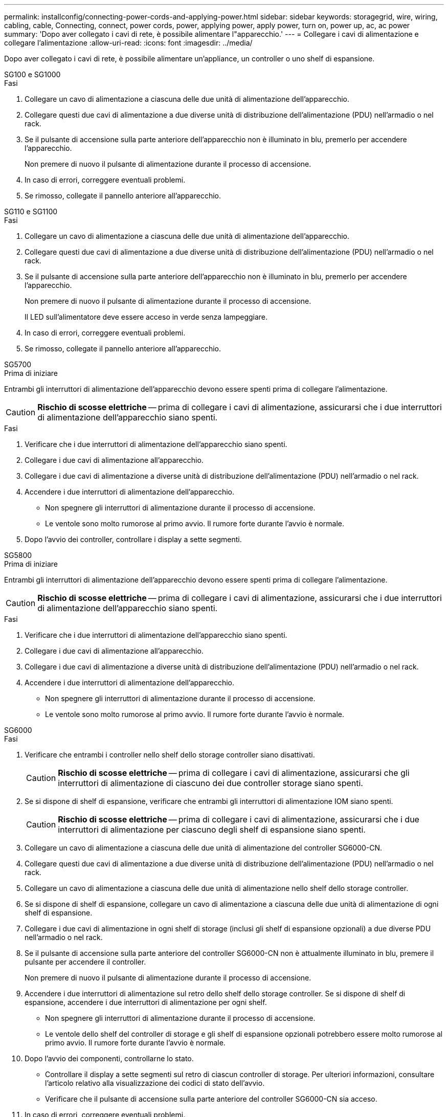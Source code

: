 ---
permalink: installconfig/connecting-power-cords-and-applying-power.html 
sidebar: sidebar 
keywords: storagegrid, wire, wiring, cabling, cable, Connecting, connect, power cords, power, applying power, apply power, turn on, power up, ac, ac power 
summary: 'Dopo aver collegato i cavi di rete, è possibile alimentare l"apparecchio.' 
---
= Collegare i cavi di alimentazione e collegare l'alimentazione
:allow-uri-read: 
:icons: font
:imagesdir: ../media/


[role="lead"]
Dopo aver collegato i cavi di rete, è possibile alimentare un'appliance, un controller o uno shelf di espansione.

[role="tabbed-block"]
====
.SG100 e SG1000
--
.Fasi
. Collegare un cavo di alimentazione a ciascuna delle due unità di alimentazione dell'apparecchio.
. Collegare questi due cavi di alimentazione a due diverse unità di distribuzione dell'alimentazione (PDU) nell'armadio o nel rack.
. Se il pulsante di accensione sulla parte anteriore dell'apparecchio non è illuminato in blu, premerlo per accendere l'apparecchio.
+
Non premere di nuovo il pulsante di alimentazione durante il processo di accensione.

. In caso di errori, correggere eventuali problemi.
. Se rimosso, collegate il pannello anteriore all'apparecchio.


--
.SG110 e SG1100
--
.Fasi
. Collegare un cavo di alimentazione a ciascuna delle due unità di alimentazione dell'apparecchio.
. Collegare questi due cavi di alimentazione a due diverse unità di distribuzione dell'alimentazione (PDU) nell'armadio o nel rack.
. Se il pulsante di accensione sulla parte anteriore dell'apparecchio non è illuminato in blu, premerlo per accendere l'apparecchio.
+
Non premere di nuovo il pulsante di alimentazione durante il processo di accensione.

+
Il LED sull'alimentatore deve essere acceso in verde senza lampeggiare.

. In caso di errori, correggere eventuali problemi.
. Se rimosso, collegate il pannello anteriore all'apparecchio.


--
.SG5700
--
.Prima di iniziare
Entrambi gli interruttori di alimentazione dell'apparecchio devono essere spenti prima di collegare l'alimentazione.


CAUTION: *Rischio di scosse elettriche* -- prima di collegare i cavi di alimentazione, assicurarsi che i due interruttori di alimentazione dell'apparecchio siano spenti.

.Fasi
. Verificare che i due interruttori di alimentazione dell'apparecchio siano spenti.
. Collegare i due cavi di alimentazione all'apparecchio.
. Collegare i due cavi di alimentazione a diverse unità di distribuzione dell'alimentazione (PDU) nell'armadio o nel rack.
. Accendere i due interruttori di alimentazione dell'apparecchio.
+
** Non spegnere gli interruttori di alimentazione durante il processo di accensione.
** Le ventole sono molto rumorose al primo avvio. Il rumore forte durante l'avvio è normale.


. Dopo l'avvio dei controller, controllare i display a sette segmenti.


--
.SG5800
--
.Prima di iniziare
Entrambi gli interruttori di alimentazione dell'apparecchio devono essere spenti prima di collegare l'alimentazione.


CAUTION: *Rischio di scosse elettriche* -- prima di collegare i cavi di alimentazione, assicurarsi che i due interruttori di alimentazione dell'apparecchio siano spenti.

.Fasi
. Verificare che i due interruttori di alimentazione dell'apparecchio siano spenti.
. Collegare i due cavi di alimentazione all'apparecchio.
. Collegare i due cavi di alimentazione a diverse unità di distribuzione dell'alimentazione (PDU) nell'armadio o nel rack.
. Accendere i due interruttori di alimentazione dell'apparecchio.
+
** Non spegnere gli interruttori di alimentazione durante il processo di accensione.
** Le ventole sono molto rumorose al primo avvio. Il rumore forte durante l'avvio è normale.




--
.SG6000
--
.Fasi
. Verificare che entrambi i controller nello shelf dello storage controller siano disattivati.
+

CAUTION: *Rischio di scosse elettriche* -- prima di collegare i cavi di alimentazione, assicurarsi che gli interruttori di alimentazione di ciascuno dei due controller storage siano spenti.

. Se si dispone di shelf di espansione, verificare che entrambi gli interruttori di alimentazione IOM siano spenti.
+

CAUTION: *Rischio di scosse elettriche* -- prima di collegare i cavi di alimentazione, assicurarsi che i due interruttori di alimentazione per ciascuno degli shelf di espansione siano spenti.

. Collegare un cavo di alimentazione a ciascuna delle due unità di alimentazione del controller SG6000-CN.
. Collegare questi due cavi di alimentazione a due diverse unità di distribuzione dell'alimentazione (PDU) nell'armadio o nel rack.
. Collegare un cavo di alimentazione a ciascuna delle due unità di alimentazione nello shelf dello storage controller.
. Se si dispone di shelf di espansione, collegare un cavo di alimentazione a ciascuna delle due unità di alimentazione di ogni shelf di espansione.
. Collegare i due cavi di alimentazione in ogni shelf di storage (inclusi gli shelf di espansione opzionali) a due diverse PDU nell'armadio o nel rack.
. Se il pulsante di accensione sulla parte anteriore del controller SG6000-CN non è attualmente illuminato in blu, premere il pulsante per accendere il controller.
+
Non premere di nuovo il pulsante di alimentazione durante il processo di accensione.

. Accendere i due interruttori di alimentazione sul retro dello shelf dello storage controller. Se si dispone di shelf di espansione, accendere i due interruttori di alimentazione per ogni shelf.
+
** Non spegnere gli interruttori di alimentazione durante il processo di accensione.
** Le ventole dello shelf del controller di storage e gli shelf di espansione opzionali potrebbero essere molto rumorose al primo avvio. Il rumore forte durante l'avvio è normale.


. Dopo l'avvio dei componenti, controllarne lo stato.
+
** Controllare il display a sette segmenti sul retro di ciascun controller di storage. Per ulteriori informazioni, consultare l'articolo relativo alla visualizzazione dei codici di stato dell'avvio.
** Verificare che il pulsante di accensione sulla parte anteriore del controller SG6000-CN sia acceso.


. In caso di errori, correggere eventuali problemi.
. Collegare il pannello anteriore al controller SG6000-CN, se rimosso.


--
.SG6100
--
*SGF6112*:

.Fasi
. Collegare un cavo di alimentazione a ciascuna delle due unità di alimentazione dell'apparecchio.
. Collegare questi due cavi di alimentazione a due diverse unità di distribuzione dell'alimentazione (PDU) nell'armadio o nel rack.
. Se il pulsante di accensione sulla parte anteriore dell'apparecchio non è illuminato in blu, premerlo per accendere l'apparecchio.
. Non premere di nuovo il pulsante di alimentazione durante il processo di accensione.
. Il LED sull'alimentatore deve essere acceso in verde senza lampeggiare.
. In caso di errori, correggere eventuali problemi.
. Se rimosso, collegate il pannello anteriore all'apparecchio.


*SG6160*:

.Fasi
. Verificare che entrambi i controller nello shelf dello storage controller siano disattivati.
+

CAUTION: *Rischio di scosse elettriche* -- prima di collegare i cavi di alimentazione, assicurarsi che gli interruttori di alimentazione di ciascuno dei due controller storage siano spenti.

. Se si dispone di shelf di espansione, verificare che entrambi gli interruttori di alimentazione IOM siano spenti.
+

CAUTION: *Rischio di scosse elettriche* -- prima di collegare i cavi di alimentazione, assicurarsi che i due interruttori di alimentazione per ciascuno degli shelf di espansione siano spenti.

. Collegare un cavo di alimentazione a ciascuna delle due unità di alimentazione del controller SG6100-CN.
. Collegare questi due cavi di alimentazione a due diverse unità di distribuzione dell'alimentazione (PDU) nell'armadio o nel rack.
. Collegare un cavo di alimentazione a ciascuna delle due unità di alimentazione nello shelf dello storage controller.
. Se si dispone di shelf di espansione, collegare un cavo di alimentazione a ciascuna delle due unità di alimentazione di ogni shelf di espansione.
. Collegare i due cavi di alimentazione in ogni shelf di storage (inclusi gli shelf di espansione opzionali) a due diverse PDU nell'armadio o nel rack.
. Se il pulsante di accensione sulla parte anteriore del controller SG6100-CN non è illuminato in blu, premere il pulsante per accendere il controller.
+
Non premere di nuovo il pulsante di alimentazione durante il processo di accensione.

. Accendere i due interruttori di alimentazione sul retro dello shelf dello storage controller. Se si dispone di shelf di espansione, accendere i due interruttori di alimentazione per ogni shelf.
+
** Non spegnere gli interruttori di alimentazione durante il processo di accensione.
** Le ventole dello shelf del controller di storage e gli shelf di espansione opzionali potrebbero essere molto rumorose al primo avvio. Il rumore forte durante l'avvio è normale.


. Dopo l'avvio dei componenti, verificare che il pulsante di accensione sulla parte anteriore del controller SG6100-CN sia acceso.
. In caso di errori, correggere eventuali problemi.
. Collegare il frontalino alla centralina SG6100-CN, se rimossa.


--
====
.Informazioni correlate
link:viewing-status-indicators.html["Visualizzare gli indicatori di stato"]
